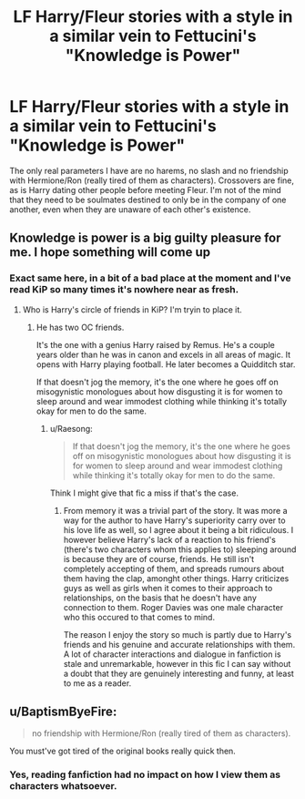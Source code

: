 #+TITLE: LF Harry/Fleur stories with a style in a similar vein to Fettucini's "Knowledge is Power"

* LF Harry/Fleur stories with a style in a similar vein to Fettucini's "Knowledge is Power"
:PROPERTIES:
:Author: TrivialPursuitGuy
:Score: 10
:DateUnix: 1533457450.0
:DateShort: 2018-Aug-05
:FlairText: Request
:END:
The only real parameters I have are no harems, no slash and no friendship with Hermione/Ron (really tired of them as characters). Crossovers are fine, as is Harry dating other people before meeting Fleur. I'm not of the mind that they need to be soulmates destined to only be in the company of one another, even when they are unaware of each other's existence.


** Knowledge is power is a big guilty pleasure for me. I hope something will come up
:PROPERTIES:
:Author: Dutch-Destiny
:Score: 5
:DateUnix: 1533464928.0
:DateShort: 2018-Aug-05
:END:

*** Exact same here, in a bit of a bad place at the moment and I've read KiP so many times it's nowhere near as fresh.
:PROPERTIES:
:Author: TrivialPursuitGuy
:Score: 3
:DateUnix: 1533471367.0
:DateShort: 2018-Aug-05
:END:

**** Who is Harry's circle of friends in KiP? I'm tryin to place it.
:PROPERTIES:
:Author: cyclicalbeats
:Score: 2
:DateUnix: 1533472653.0
:DateShort: 2018-Aug-05
:END:

***** He has two OC friends.

It's the one with a genius Harry raised by Remus. He's a couple years older than he was in canon and excels in all areas of magic. It opens with Harry playing football. He later becomes a Quidditch star.

If that doesn't jog the memory, it's the one where he goes off on misogynistic monologues about how disgusting it is for women to sleep around and wear immodest clothing while thinking it's totally okay for men to do the same.
:PROPERTIES:
:Author: Taure
:Score: 4
:DateUnix: 1533474118.0
:DateShort: 2018-Aug-05
:END:

****** u/Raesong:
#+begin_quote
  If that doesn't jog the memory, it's the one where he goes off on misogynistic monologues about how disgusting it is for women to sleep around and wear immodest clothing while thinking it's totally okay for men to do the same.
#+end_quote

Think I might give that fic a miss if that's the case.
:PROPERTIES:
:Author: Raesong
:Score: 6
:DateUnix: 1533478400.0
:DateShort: 2018-Aug-05
:END:

******* From memory it was a trivial part of the story. It was more a way for the author to have Harry's superiority carry over to his love life as well, so I agree about it being a bit ridiculous. I however believe Harry's lack of a reaction to his friend's (there's two characters whom this applies to) sleeping around is because they are of course, friends. He still isn't completely accepting of them, and spreads rumours about them having the clap, amonght other things. Harry criticizes guys as well as girls when it comes to their approach to relationships, on the basis that he doesn't have any connection to them. Roger Davies was one male character who this occured to that comes to mind.

The reason I enjoy the story so much is partly due to Harry's friends and his genuine and accurate relationships with them. A lot of character interactions and dialogue in fanfiction is stale and unremarkable, however in this fic I can say without a doubt that they are genuinely interesting and funny, at least to me as a reader.
:PROPERTIES:
:Author: TrivialPursuitGuy
:Score: 2
:DateUnix: 1533536601.0
:DateShort: 2018-Aug-06
:END:


** u/BaptismByeFire:
#+begin_quote
  no friendship with Hermione/Ron (really tired of them as characters).
#+end_quote

You must've got tired of the original books really quick then.
:PROPERTIES:
:Author: BaptismByeFire
:Score: -3
:DateUnix: 1533526237.0
:DateShort: 2018-Aug-06
:END:

*** Yes, reading fanfiction had no impact on how I view them as characters whatsoever.
:PROPERTIES:
:Author: TrivialPursuitGuy
:Score: 8
:DateUnix: 1533536175.0
:DateShort: 2018-Aug-06
:END:
